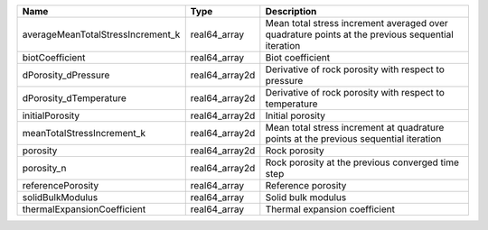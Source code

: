 

================================= ============== ================================================================================================ 
Name                              Type           Description                                                                                      
================================= ============== ================================================================================================ 
averageMeanTotalStressIncrement_k real64_array   Mean total stress increment averaged over quadrature points at the previous sequential iteration 
biotCoefficient                   real64_array   Biot coefficient                                                                                 
dPorosity_dPressure               real64_array2d Derivative of rock porosity with respect to pressure                                             
dPorosity_dTemperature            real64_array2d Derivative of rock porosity with respect to temperature                                          
initialPorosity                   real64_array2d Initial porosity                                                                                 
meanTotalStressIncrement_k        real64_array2d Mean total stress increment at quadrature points at the previous sequential iteration            
porosity                          real64_array2d Rock porosity                                                                                    
porosity_n                        real64_array2d Rock porosity at the previous converged time step                                                
referencePorosity                 real64_array   Reference porosity                                                                               
solidBulkModulus                  real64_array   Solid bulk modulus                                                                               
thermalExpansionCoefficient       real64_array   Thermal expansion coefficient                                                                    
================================= ============== ================================================================================================ 


